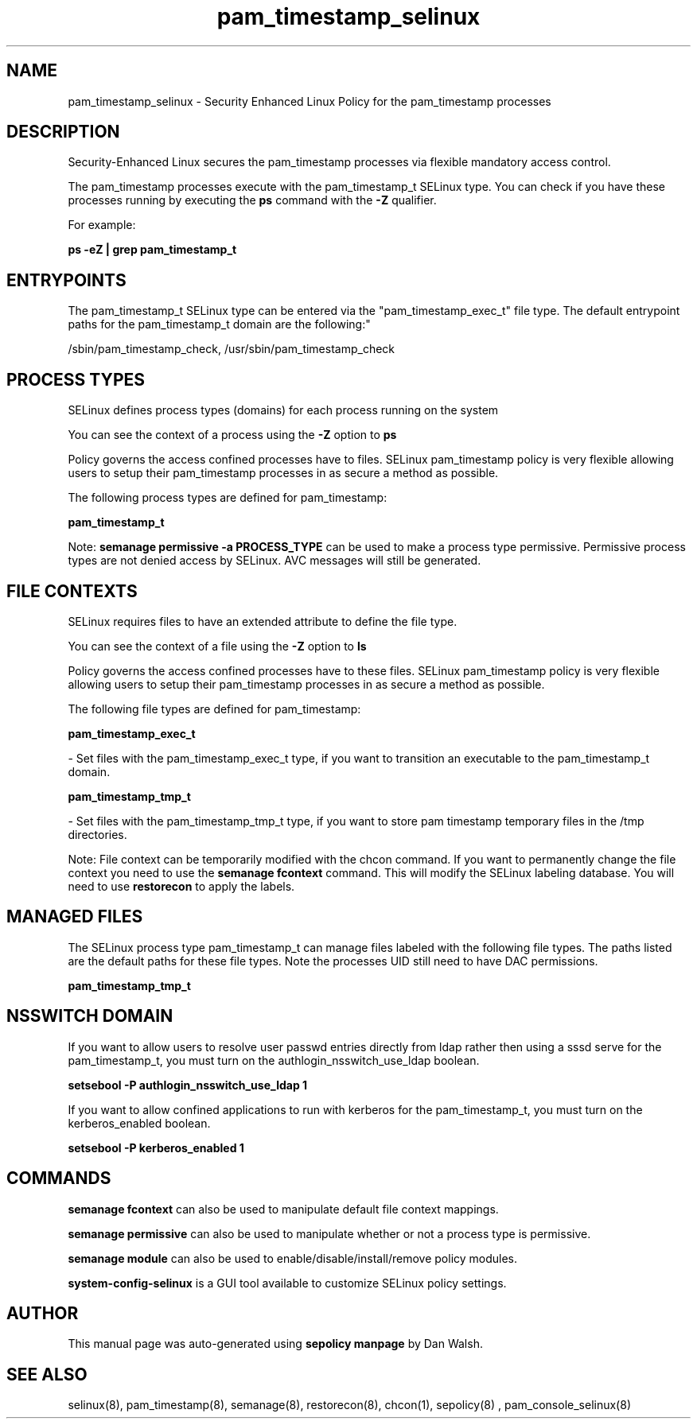 .TH  "pam_timestamp_selinux"  "8"  "12-11-01" "pam_timestamp" "SELinux Policy documentation for pam_timestamp"
.SH "NAME"
pam_timestamp_selinux \- Security Enhanced Linux Policy for the pam_timestamp processes
.SH "DESCRIPTION"

Security-Enhanced Linux secures the pam_timestamp processes via flexible mandatory access control.

The pam_timestamp processes execute with the pam_timestamp_t SELinux type. You can check if you have these processes running by executing the \fBps\fP command with the \fB\-Z\fP qualifier.

For example:

.B ps -eZ | grep pam_timestamp_t


.SH "ENTRYPOINTS"

The pam_timestamp_t SELinux type can be entered via the "pam_timestamp_exec_t" file type.  The default entrypoint paths for the pam_timestamp_t domain are the following:"

/sbin/pam_timestamp_check, /usr/sbin/pam_timestamp_check
.SH PROCESS TYPES
SELinux defines process types (domains) for each process running on the system
.PP
You can see the context of a process using the \fB\-Z\fP option to \fBps\bP
.PP
Policy governs the access confined processes have to files.
SELinux pam_timestamp policy is very flexible allowing users to setup their pam_timestamp processes in as secure a method as possible.
.PP
The following process types are defined for pam_timestamp:

.EX
.B pam_timestamp_t
.EE
.PP
Note:
.B semanage permissive -a PROCESS_TYPE
can be used to make a process type permissive. Permissive process types are not denied access by SELinux. AVC messages will still be generated.

.SH FILE CONTEXTS
SELinux requires files to have an extended attribute to define the file type.
.PP
You can see the context of a file using the \fB\-Z\fP option to \fBls\bP
.PP
Policy governs the access confined processes have to these files.
SELinux pam_timestamp policy is very flexible allowing users to setup their pam_timestamp processes in as secure a method as possible.
.PP
The following file types are defined for pam_timestamp:


.EX
.PP
.B pam_timestamp_exec_t
.EE

- Set files with the pam_timestamp_exec_t type, if you want to transition an executable to the pam_timestamp_t domain.


.EX
.PP
.B pam_timestamp_tmp_t
.EE

- Set files with the pam_timestamp_tmp_t type, if you want to store pam timestamp temporary files in the /tmp directories.


.PP
Note: File context can be temporarily modified with the chcon command.  If you want to permanently change the file context you need to use the
.B semanage fcontext
command.  This will modify the SELinux labeling database.  You will need to use
.B restorecon
to apply the labels.

.SH "MANAGED FILES"

The SELinux process type pam_timestamp_t can manage files labeled with the following file types.  The paths listed are the default paths for these file types.  Note the processes UID still need to have DAC permissions.

.br
.B pam_timestamp_tmp_t


.SH NSSWITCH DOMAIN

.PP
If you want to allow users to resolve user passwd entries directly from ldap rather then using a sssd serve for the pam_timestamp_t, you must turn on the authlogin_nsswitch_use_ldap boolean.

.EX
.B setsebool -P authlogin_nsswitch_use_ldap 1
.EE

.PP
If you want to allow confined applications to run with kerberos for the pam_timestamp_t, you must turn on the kerberos_enabled boolean.

.EX
.B setsebool -P kerberos_enabled 1
.EE

.SH "COMMANDS"
.B semanage fcontext
can also be used to manipulate default file context mappings.
.PP
.B semanage permissive
can also be used to manipulate whether or not a process type is permissive.
.PP
.B semanage module
can also be used to enable/disable/install/remove policy modules.

.PP
.B system-config-selinux
is a GUI tool available to customize SELinux policy settings.

.SH AUTHOR
This manual page was auto-generated using
.B "sepolicy manpage"
by Dan Walsh.

.SH "SEE ALSO"
selinux(8), pam_timestamp(8), semanage(8), restorecon(8), chcon(1), sepolicy(8)
, pam_console_selinux(8)